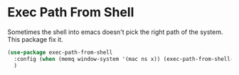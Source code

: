 * Exec Path From Shell

Sometimes the shell into emacs doesn't pick the right path of the system. This package fix it.

#+BEGIN_SRC emacs-lisp :tangle yes
(use-package exec-path-from-shell
  :config (when (memq window-system '(mac ns x)) (exec-path-from-shell-initialize))
  )
#+END_SRC
